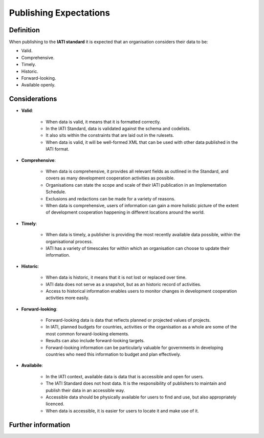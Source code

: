Publishing Expectations
=======================

Definition
----------
When publishing to the **IATI standard** it is expected that an organisation considers their data to be:

* Valid.
* Comprehensive.
* Timely.
* Historic.
* Forward-looking.
* Available openly.


Considerations
--------------

* **Valid**:

	* When data is valid, it means that it is formatted correctly.
	* In the IATI Standard, data is validated against the schema and codelists.
	* It also sits within the constraints that are laid out in the rulesets.
	* When data is valid, it will be well-formed XML that can be used with other data published in the IATI format.

* **Comprehensive**:

	* When data is comprehensive, it provides all relevant fields as outlined in the Standard, and covers as many development cooperation activities as possible.
	* Organisations can state the scope and scale of their IATI publication in an Implementation Schedule.
	* Exclusions and redactions can be made for a variety of reasons.
	* When data is comprehensive, users of information can gain a more holistic picture of the extent of development cooperation happening in different locations around the world.

* **Timely**:

	* When data is timely, a publisher is providing the most recently available data possible, within the organisational process.
	* IATI has a variety of timescales for within which an organisation can choose to update their information.

* **Historic**:

	* When data is historic, it means that it is not lost or replaced over time.
	* IATI data does not serve as a snapshot, but as an historic record of activities.
	* Access to historical information enables users to monitor changes in development cooperation activities more easily.

* **Forward-looking**:

	* Forward-looking data is data that reflects planned or projected values of projects.
	* In IATI, planned budgets for countries, activities or the organisation as a whole are some of the most common forward-looking elements.
	* Results can also include forward-looking targets.
	* Forward-looking information can be particularly valuable for governments in developing countries who need this information to budget and plan effectively. 

* **Availabile**:

	* In the IATI context, available data is data that is accessible and open for users.
	* The IATI Standard does not host data.  It is the responsibility of publishers to maintain and publish their data in an accessible way.
	* Accessible data should be physically available for users to find and use, but also appropriately licenced.
	* When data is accessible, it is easier for users to locate it and make use of it. 

Further information
-------------------



